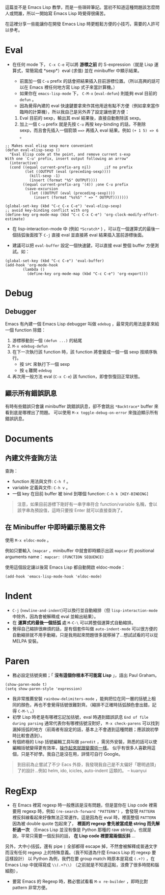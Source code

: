 這篇並不是 Emacs Lisp 教學，而是一些瑣碎筆記。當初不知道這種問題該怎麼問人或問誰，所以一開始寫 Emacs Lisp 時覺得很痛苦。

在這裡分享一些能讓你在開發 Emacs Lisp 時更輕鬆方便的小技巧，需要的人許可以參考。

* Eval

- 在任何 mode 下， =C-x C-e= 可以將 *游標之前* 的 S-expression（就是 Lisp 運算式，常簡寫成 *sexp*）eval (求值) 並在 minibuffer 中顯示結果。

  - 前面加一個 =C-u= prefix 的話會把結果插入目前游標位置。（所以高興的話可以在 Emacs 裡任何地方寫 Lisp 式子來當計算機。）
  - 如果你在 =emacs-lisp-mode= 下， =C-M-x=  (=eval-defun=) 則能夠 eval 目前的 =defun= 。
  - 因為覺得內建的 eval 快速鍵要拿來作其他用途有點不方便（例如拿來當作臨時的計算機），所以我自己是另外弄了設定讓他更方便：

  1. Eval 目前的 sexp，輸出其 eval 結果後，直接自動刪除該 sexp。
  2. 加上一個 =C-u= prefix 就是先按 =C-u= 再按 key-binding 的話，不刪除 sexp，而且會先插入一個箭頭 ~==>~ 再插入 eval 結果。例如 =(+ 1 5) => 6= 。
#+BEGIN_SRC elisp
;; Makes eval elisp sexp more convenient
(defun eval-elisp-sexp ()
  "Eval Elisp code at the point, and remove current s-exp
With one `C-u' prefix, insert output following an arrow"
  (interactive)
  (cond ((equal current-prefix-arg nil)      ;if no prefix
         (let ((OUTPUT (eval (preceding-sexp))))
           (kill-sexp -1)
           (insert (format "%S" OUTPUT))))
        ((equal current-prefix-arg '(4)) ;one C-u prefix
         (save-excursion
           (let ((OUTPUT (eval (preceding-sexp))))
             (insert (format "%s%S" " => " OUTPUT)))))))

(global-set-key (kbd "C-c C-x C-e") 'eval-elisp-sexp)
;; avoid key-binding conflict with org
(define-key org-mode-map (kbd "C-c C-x C-e") 'org-clock-modify-effort-estimate)
#+END_SRC

- 在 lisp-interaction-mode 中 (例如 =*Scratch*= ) ，可以在一個運算式的最後一個括弧後面按下 =C-j= 直接 eval 並直接將 eval 結果插入當前游標後面。

- 建議可以把 =eval-buffer= 設定一個快速鍵，可以直接 eval 整個 buffer 方便測試。如：

#+BEGIN_SRC elisp
  (global-set-key (kbd "C-c C-e") 'eval-buffer)
  (add-hook 'org-mode-hook
          (lambda ()
            (define-key org-mode-map (kbd "C-c C-e") 'org-export)))
#+END_SRC

* Debug
** Debugger
Emacs 有內建一個 Emacs Lisp debugger 叫做 =edebug= ，最常見的用法是拿來給一個 function 除錯：

1. 游標移動到一個 =(defun ...)= 的結尾
2. =M-x edebug-defun= 
3. 在下一次執行該 function 時，該 function 將會變成一個一個 sexp 按順序執行。
   - 按 =SPC= 來執行下一個 sexp
   - 按 =q= 離開 =edebug= 
4. 再次用一般方法 eval (=C-x C-e=) 該 function，即會恢復回正常狀態。

** 顯示所有錯誤訊息
有時有些錯誤只會讓 minibuffer 跳錯誤訊息，卻不會跳出 =*Backtrace*= buffer 來看到底是哪裡出了問題。
可以使用 =M-x toggle-debug-on-error= 來強迫顯示所有錯誤訊息。
* Documents
** 內建文件查詢方法
查詢：
- function 用法與文件: =C-h f= 。
- variable 定義與文件: =C-h v= 。
- 一個 key 在目前 buffer 被 bind 到哪個 function: =C-h k [KEY-BINDING]=

#+BEGIN_QUOTE
   注意，如果目前游標下剛好有一串字串符合 function/variable 名稱，會以該字串為預設值，這時只要按 Enter 就可以直接查詢了。
#+END_QUOTE

** 在 Minibuffer 中即時顯示簡易文件
使用 =M-x eldoc-mode= 。

例如只要輸入 =(mapcar= ，minibuffer 中就會即時顯示出該 =mapcar= 的 positional arguments name： =mapcar: (FUNCTION SEQUENCE)=

使用這個設定讓以後寫 Emacs Lisp 都自動開啟 eldoc-mode：
#+BEGIN_SRC elisp
(add-hook 'emacs-lisp-mode-hook 'eldoc-mode)
#+END_SRC

* Indent
    - =C-j= (=newline-and-indent=)可以換行並自動縮排（但 =lisp-interaction-mode= 中除外，因為會被解釋成 eval 並輸出結果）。
    - 在 *運算式的最後一個括弧* 處 =M-C-\= 可以將整個運算式自動縮排。
    - 覺得自己縮排很麻煩的話，是有個套件叫做 =auto-indent-mode= 可以很方便的自動縮排就不用手動縮，只是我用起來問題很多就移掉了...想試試看的可以從 MELPA 安裝。

* Paren

- 務必設定括號突顯；「 *沒有這個你根本不可能寫 Lisp* 」，語出 Paul Graham。

#+BEGIN_SRC elisp
  (show-paren-mode t)
  (setq show-paren-style 'expression)
#+END_SRC

-  我非常推薦安裝 =rainbow-delimiters-mode= ，能夠把位在同一層的括號上相同的顏色，再也不會覺得括號很難對齊。（縮排不正確時括弧顏色會出錯，記得 =C-M-\= 。）
-  初學 Lisp 時老是有哪裡忘記加括號，eval 時遇到錯誤訊息 =End of file during parsing= 通常代表你有哪裡括號沒對好， =M-x check-parens= 可以找到漏掉括弧的地方（前兩者有設定的話，基本上不會遇到這種問題；應該說初學時比較會遇到）。
-  有個終極的 Lisp 括號編輯工具叫做 =paredit= ，需另外安裝，熟悉的話可以使編輯括號變得更有效率，[[http://youtu.be/D6h5dFyyUX0][操作起來就跟變魔術一樣]]。 似乎有很多人喜歡用這個，只是不好學。我自己是沒在用，詳情可自行 Google。

#+BEGIN_QUOTE
到目前為止嘗試了不少 Eacs 外掛，我發現我自己是不太偏好「聰明過頭」了的設計...例如 helm, ido, icicles, auto-indent 這類的。 
-- kuanyui
#+END_QUOTE

* RegExp

-  在 Emacs 裡寫 regexp 時一般應該是沒有問題，但是當你在 Lisp code 裡需要用 regexp 時，例如 =(re-search-forward "PATTERN")= ，會發現 =PATTERN=  裡反斜線看起來好像無法正常運作。這是因為在 eval 時，裡面整個  =PATTERN=  因為被 double quote 包起來了， *裡面的 regexp 會先被當成是 string 而先解析過一次* （Emacs Lisp 並沒有像是 Python 那種的 raw string）。也就是說，平常只需要一個反斜的話， *在 Lisp code 裡要寫兩個反斜* ...

另外，大中小括弧，還有 pipe =|= 全部都得 escape 掉，不然會被解釋成普通文字而沒有任何 regexp 上的特殊意義。（我不知道為什麼 Emacs Lisp 的 regexp 要這樣設計） 以 Python 為例，我們在要 group match 時原本是寫成 =(.+?)= ，在 Emacs Lisp 中就得寫成 =\\(.+?\\)= （之前就是不知道這點，浪費了很多時間和腦細胞），

-  要寫 Emacs 的 Regexp 時，務必嘗試看看  =M-x re-builder=  ，即時比對 pattern 非常方便。



